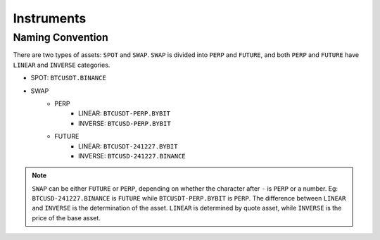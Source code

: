 Instruments
===========


Naming Convention
-----------------

There are two types of assets: ``SPOT`` and ``SWAP``. ``SWAP`` is divided into ``PERP`` and ``FUTURE``, and both ``PERP`` and ``FUTURE`` have ``LINEAR`` and ``INVERSE`` categories.

- SPOT: ``BTCUSDT.BINANCE`` 
- SWAP
    - PERP
        - LINEAR: ``BTCUSDT-PERP.BYBIT``
        - INVERSE: ``BTCUSD-PERP.BYBIT``
    - FUTURE
        - LINEAR: ``BTCUSDT-241227.BYBIT``
        - INVERSE: ``BTCUSD-241227.BINANCE``

.. note::

    ``SWAP`` can be either ``FUTURE`` or ``PERP``, depending on whether the character after ``-`` is ``PERP`` or a number. Eg: ``BTCUSD-241227.BINANCE`` is ``FUTURE`` while ``BTCUSDT-PERP.BYBIT`` is ``PERP``.
    The difference between ``LINEAR`` and ``INVERSE`` is the determination of the asset. ``LINEAR`` is determined by quote asset, while ``INVERSE`` is the price of the base asset.
